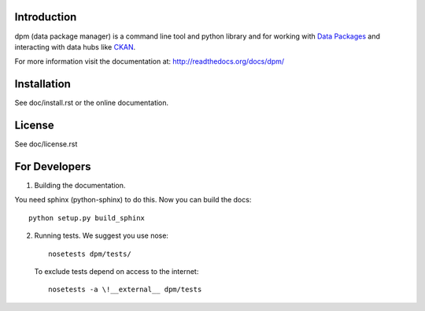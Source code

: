 Introduction
============

dpm (data package manager) is a command line tool and python library and for
working with `Data Packages`_ and interacting with data hubs like CKAN_.

For more information visit the documentation at:
http://readthedocs.org/docs/dpm/

.. _Data Packages: http://wiki.ckan.org/Data_Package
.. _CKAN: http://ckan.org/

Installation
============

See doc/install.rst or the online documentation.


License
=======

See doc/license.rst


For Developers
==============

1. Building the documentation.

You need sphinx (python-sphinx) to do this. Now you can build the docs::

    python setup.py build_sphinx

2. Running tests. We suggest you use nose::

    nosetests dpm/tests/
  
  To exclude tests depend on access to the internet::

    nosetests -a \!__external__ dpm/tests

